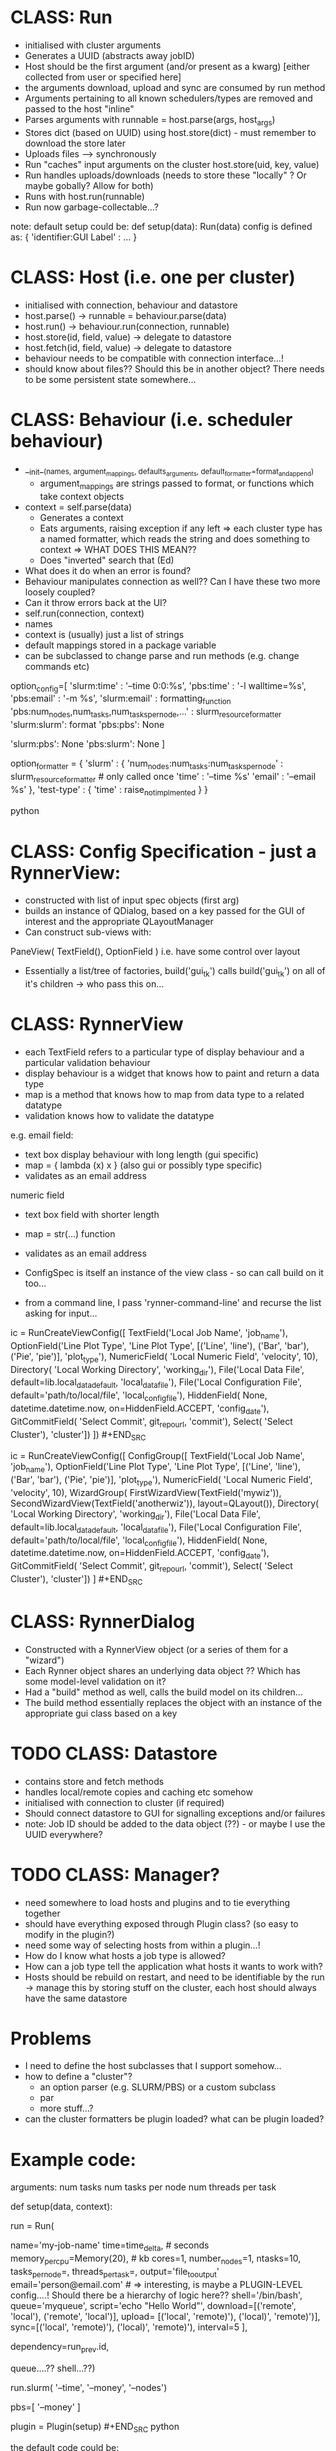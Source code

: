 * CLASS: Run
- initialised with cluster arguments
- Generates a UUID (abstracts away jobID)
- Host should be the first argument (and/or present as a kwarg) [either collected from user or specified here]
- the arguments download, upload and sync are consumed by run method
- Arguments pertaining to all known schedulers/types are removed and passed to the host "inline"
- Parses arguments with runnable = host.parse(args, host_args)
- Stores dict (based on UUID) using host.store(dict) - must remember to download the store later
- Uploads files --> synchronously
- Run "caches" input arguments on the cluster host.store(uid, key, value)
- Run handles uploads/downloads (needs to store these "locally" ? Or maybe gobally? Allow for both)
- Runs with host.run(runnable)
- Run now garbage-collectable...?

note: default setup could be: def setup(data): Run(data) config is defined as: {
'identifier:GUI Label' : ... }

* CLASS: Host (i.e. one per cluster)
- initialised with connection, behaviour and datastore
- host.parse() -> runnable = behaviour.parse(data)
- host.run() -> behaviour.run(connection, runnable)
- host.store(id, field, value) -> delegate to datastore
- host.fetch(id, field, value) -> delegate to datastore
- behaviour needs to be compatible with connection interface...!
- should know about files?? Should this be in another object? There needs to be some persistent state somewhere...
* CLASS: Behaviour (i.e. scheduler behaviour)
- __init__(names, argument_mappings, defaults_arguments, default_formatter=format_and_append)
  - argument_mappings are strings passed to format, or functions which take context objects
- context = self.parse(data)
  - Generates a context
  - Eats arguments, raising exception if any left
     => each cluster type has a named formatter, which reads the string and does
    something to context => WHAT DOES THIS MEAN??
  - Does "inverted" search that (Ed)
- What does it do when an error is found?
- Behaviour manipulates connection as well?? Can I have these two more loosely coupled?
- Can it throw errors back at the UI?
- self.run(connection, context)
- names
- context is (usually) just a list of strings
- default mappings stored in a package variable
- can be subclassed to change parse and run methods (e.g. change commands etc)
# can add additional keys to the list at runtime...?

# The following code is obsolete, the mapping is done the other way around at the moment.
#+BEGIN_SOURCE python
option_config=[ 'slurm:time' : '--time 0:0:%s', 'pbs:time' : '-l walltime=%s',
'pbs:email' : '-m %s', 'slurm:email' : formatting_function
'pbs:num_nodes,num_tasks,num_tasks_per_node,...' : slurm_resource_formatter
'slurm:slurm': format 'pbs:pbs': None

    # keys which are not present in either
    'slurm:pbs': None 'pbs:slurm': None ]

option_formatter = { 'slurm' : { 'num_nodes:num_tasks:num_tasks_per_node' :
    slurm_resource_formatter # only called once 'time' : '--time %s' 'email' :
    '--email %s' }, 'test-type' : { 'time' : raise_not_implmented } }
    #+END_SOURCE python

* CLASS: Config Specification - just a RynnerView:
- constructed with list of input spec objects (first arg)
- builds an instance of QDialog, based on a key passed for the GUI of interest and the appropriate QLayoutManager
- Can construct sub-views with:
PaneView( TextField(), OptionField ) i.e. have some control over layout
- Essentially a list/tree of factories, build('gui_tk') calls build('gui_tk') on all of it's children -> who pass this on...
* CLASS: RynnerView
- each TextField refers to a particular type of display behaviour and a particular validation behaviour
- display behaviour is a widget that knows how to paint and return a data type
- map is a method that knows how to map from data type to a related datatype
- validation knows how to validate the datatype

e.g. email field:
  - text box display behaviour with long length (gui specific)
  - map = { lambda (x) x } (also gui or possibly type specific)
  - validates as an email address
 
numeric field
- text box field with shorter length
- map = str(...) function
- validates as an email address

- ConfigSpec is itself an instance of the view class - so can call build on it too...

- from a command line, I pass 'rynner-command-line' and recurse the list asking for input...
#+BEGIN_SRC python
ic = RunCreateViewConfig([ TextField('Local Job Name', 'job_name'),
    OptionField('Line Plot Type', 'Line Plot Type', [('Line', 'line'), ('Bar',
    'bar'), ('Pie', 'pie')], 'plot_type'), NumericField( 'Local Numeric Field',
    'velocity', 10), Directory( 'Local Working Directory', 'working_dir'),
    File('Local Data File', default=lib.local_data_default, 'local_data_file'),
    File('Local Configuration File', default='path/to/local/file',
    'local_config_file'), HiddenField( None, datetime.datetime.now,
    on=HiddenField.ACCEPT, 'config_date'), GitCommitField( 'Select Commit',
    git_repo_url, 'commit'), Select( 'Select Cluster'), 'cluster']) ]) #+END_SRC

#+BEGIN_SRC python
ic = RunCreateViewConfig([ ConfigGroup([ TextField('Local Job Name', 'job_name'),
    OptionField('Line Plot Type', 'Line Plot Type', [('Line', 'line'), ('Bar',
    'bar'), ('Pie', 'pie')], 'plot_type'), NumericField( 'Local Numeric Field',
    'velocity', 10), WizardGroup( FirstWizardView(TextField('mywiz')),
    SecondWizardView(TextField('anotherwiz')), layout=QLayout()), Directory(
    'Local Working Directory', 'working_dir'), File('Local Data File',
    default=lib.local_data_default, 'local_data_file'), File('Local
    Configuration File', default='path/to/local/file', 'local_config_file'),
    HiddenField( None, datetime.datetime.now, on=HiddenField.ACCEPT,
    'config_date'), GitCommitField( 'Select Commit', git_repo_url, 'commit'),
    Select( 'Select Cluster'), 'cluster']) ] #+END_SRC
* CLASS: RynnerDialog
- Constructed with a RynnerView object (or a series of them for a "wizard")
- Each Rynner object shares an underlying data object ?? Which has some model-level validation on it?
- Had a "build" method as well, calls the build model on its children...
- The build method essentially replaces the object with an instance of the appropriate gui class based on a key
* TODO CLASS: Datastore
- contains store and fetch methods
- handles local/remote copies and caching etc somehow
- initialised with connection to cluster (if required)
- Should connect datastore to GUI for signalling exceptions and/or failures
- note: Job ID should be added to the data object (??) - or maybe I use the UUID everywhere?
* TODO CLASS: Manager?
- need somewhere to load hosts and plugins and to tie everything together
- should have everything exposed through Plugin class? (so easy to modify in the plugin?)
- need some way of selecting hosts from within a plugin...!
- How do I know what hosts a job type is allowed?
- How can a job type tell the application what hosts it wants to work with?
- Hosts should be rebuild on restart, and need to be identifiable by the run -> manage this by storing stuff on the cluster, each host should always have the same datastore
* Problems
- I need to define the host subclasses that I support somehow...
- how to define a "cluster"?
  * an option parser (e.g. SLURM/PBS) or a custom subclass
  * par
  * more stuff...?
- can the cluster formatters be plugin loaded? what can be plugin loaded?
* Example code:
arguments: num tasks num tasks per node num threads per task
#+BEGIN_SRC python
def setup(data, context):
    # context allows access to the plugin etc

    run = Run(
        # Options
        name='my-job-name' time=time_delta, # seconds
        memory_per_cpu=Memory(20), # kb cores=1, number_nodes=1, ntasks=10,
        tasks_per_node=, threads_per_task=, output='file_to_output'
        email='person@email.com' # => interesting, is maybe a PLUGIN-LEVEL
        config....! Should there be a hierarchy of logic here??
        shell='/bin/bash', queue='myqueue', script='echo "Hello World"',
        download=[('remote', 'local'), ('remote', 'local')], upload= [('local',
        'remote)'), ('local)', 'remote)')], sync=[('local', 'remote)'),
        ('local)', 'remote)'), interval=5 ],

        dependency=run_prev.id,

        queue....?? shell...??)

    run.slurm( '--time', '--money', '--nodes')

        pbs=[ '--money' ]


plugin = Plugin(setup) #+END_SRC python

the default code could be:
#+BEGIN_SRC python
config = {'name:Job Name' : InputString(), 'cores:Number of Cores' :
InputString(10), 'memory_per_cpu:Memory' : 1, }

def setup(data): Run(data) #+END_SRC python
* TODO Conference
- a plugin example repo ?
- UI exception handling
* Async Behaviour
- fetch of jobs should be async in another thread
- Connection object should delegate to a single worker connection thread which does all the async stuff
- This would mean that LONG FILE UPLOADS WOULD FREEZE THE INTERFACE JOB FETCHING...!?
- The job actually should be placed at the end of the queue (so it runs at the right time) - i,e the queue is FIFO
- An exception handler method just notifies the user of exceptions (for now)
* Other clients
- command line
- emacs
* Other considerations
- what about a process that lives on the cluster (and runner function runs on that side)
- how should I implement that? Future work?

note: job data objects should contain cluster jobID...!
